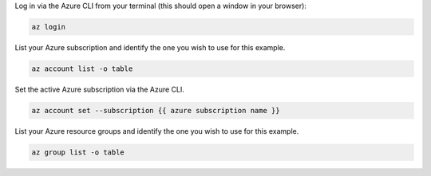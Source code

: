 Log in via the Azure CLI from your terminal (this should open a window in your browser):

.. sourcecode:: bash

    az login

List your Azure subscription and identify the one you wish to use for this example.

.. sourcecode:: bash

    az account list -o table

Set the active Azure subscription via the Azure CLI.

.. sourcecode:: bash

    az account set --subscription {{ azure subscription name }}

List your Azure resource groups and identify the one you wish to use for this example.

.. sourcecode:: bash

    az group list -o table

